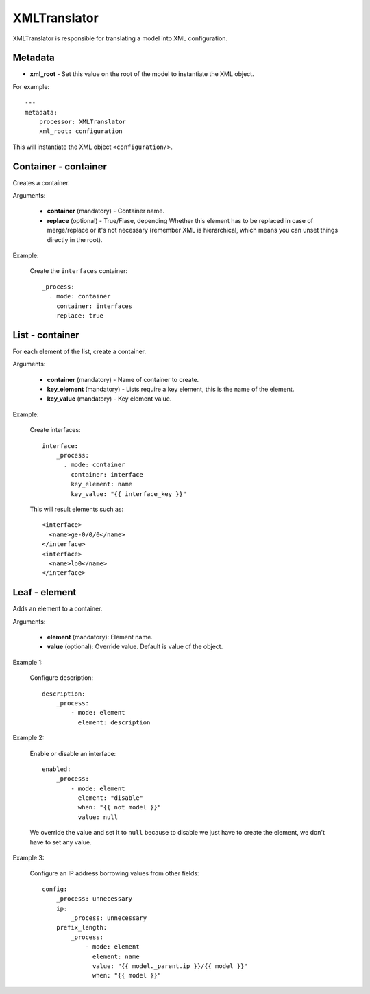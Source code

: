 XMLTranslator
=============

XMLTranslator is responsible for translating a model into XML configuration.

Metadata
--------

* **xml_root** - Set this value on the root of the model to instantiate the XML object.

For example::

    ---
    metadata:
        processor: XMLTranslator
        xml_root: configuration

This will instantiate the XML object ``<configuration/>``.

Container - container
---------------------

Creates a container.

Arguments:

 * **container** (mandatory) - Container name.
 * **replace** (optional) - True/Flase, depending Whether this element has to be replaced in case
   of merge/replace or it's not necessary 
   (remember XML is hierarchical, which means you can unset things directly in the root).

Example:

  Create the ``interfaces`` container::

    _process:
      . mode: container
        container: interfaces
        replace: true

List - container
----------------

For each element of the list, create a container.

Arguments:


 * **container** (mandatory) - Name of container to create.
 * **key_element** (mandatory) - Lists require a key element, this is the name of the element.
 * **key_value** (mandatory) - Key element value.


Example:

  Create interfaces::

    interface:
        _process:
          . mode: container
            container: interface
            key_element: name
            key_value: "{{ interface_key }}"

  This will result elements such as::

    <interface>
      <name>ge-0/0/0</name>
    </interface>
    <interface>
      <name>lo0</name>
    </interface>

Leaf - element
--------------

Adds an element to a container.

Arguments:

 * **element** (mandatory): Element name.
 * **value** (optional): Override value. Default is value of the object.

Example 1:

  Configure description::

    description:
        _process:
            - mode: element
              element: description

Example 2:

  Enable or disable an interface::

    enabled:
        _process:
            - mode: element
              element: "disable"
              when: "{{ not model }}"
              value: null

  We override the value and set it to ``null`` because to disable we just have to create the
  element, we don't have to set any value.

Example 3:

  Configure an IP address borrowing values from other fields::

    config:
        _process: unnecessary
        ip:
            _process: unnecessary
        prefix_length:
            _process:
                - mode: element
                  element: name
                  value: "{{ model._parent.ip }}/{{ model }}"
                  when: "{{ model }}"

